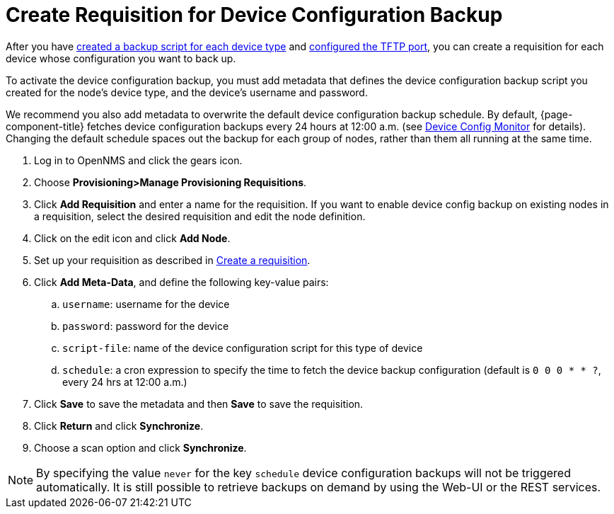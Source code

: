 [[dcb-requisition]]
= Create Requisition for Device Configuration Backup

After you have xref:operation:device-config-backup/ssh.adoc#backup-script[created a backup script for each device type] and xref:operation:device-config-backup/configuration.adoc#poller-config[configured the TFTP port], you can create a requisition for each device whose configuration you want to back up.

To activate the device configuration backup, you must add metadata that defines the device configuration backup script you created for the node's device type, and the device's username and password.

We recommend you also add metadata to overwrite the default device configuration backup schedule.
By default, {page-component-title} fetches device configuration backups every 24 hours at 12:00 a.m. (see xref:reference:service-assurance/monitors/DeviceConfigMonitor.adoc[Device Config Monitor] for details).
Changing the default schedule spaces out the backup for each group of nodes, rather than them all running at the same time.

. Log in to OpenNMS and click the gears icon.
. Choose *Provisioning>Manage Provisioning Requisitions*.
. Click *Add Requisition* and enter a name for the requisition.
If you want to enable device config backup on existing nodes in a requisition, select the desired requisition and edit the node definition.
. Click on the edit icon and click *Add Node*.
. Set up your requisition as described in xref:operation:provisioning/getting-started.adoc#requisition-create[Create a requisition].
. Click *Add Meta-Data*, and define the following key-value pairs:
.. `username`: username for the device
.. `password`: password for the device
.. `script-file`: name of the device configuration script for this type of device
.. `schedule`: a cron expression to specify the time to fetch the device backup configuration (default is `0 0 0 * * ?`, every 24 hrs at 12:00 a.m.)
. Click *Save* to save the metadata and then *Save* to save the requisition.
. Click *Return* and click *Synchronize*.
. Choose a scan option and click *Synchronize*.

NOTE: By specifying the value `never` for the key `schedule` device configuration backups will not be triggered automatically. It is still possible to retrieve backups on demand by using the Web-UI or the REST services.
